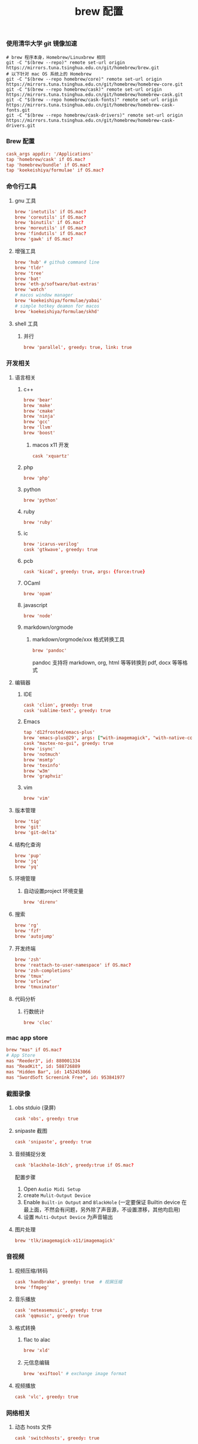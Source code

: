 #+TITLE:  brew 配置
#+AUTHOR: 孙建康（rising.lambda）
#+EMAIL:  rising.lambda@gmail.com

#+DESCRIPTION: brew 配置文件
#+PROPERTY:    header-args        :comments org
#+PROPERTY:    header-args        :mkdirp yes
#+OPTIONS:     num:nil toc:nil todo:nil tasks:nil tags:nil
#+OPTIONS:     skip:nil author:nil email:nil creator:nil timestamp:nil
#+INFOJS_OPT:  view:nil toc:nil ltoc:t mouse:underline buttons:0 path:http://orgmode.org/org-info.js

*** 使用清华大学 git 镜像加速
    #+BEGIN_SRC shell :tangle no :exports code :results none
      # brew 程序本身，Homebrew/Linuxbrew 相同
      git -C "$(brew --repo)" remote set-url origin https://mirrors.tuna.tsinghua.edu.cn/git/homebrew/brew.git
      # 以下针对 mac OS 系统上的 Homebrew
      git -C "$(brew --repo homebrew/core)" remote set-url origin https://mirrors.tuna.tsinghua.edu.cn/git/homebrew/homebrew-core.git
      git -C "$(brew --repo homebrew/cask)" remote set-url origin https://mirrors.tuna.tsinghua.edu.cn/git/homebrew/homebrew-cask.git
      git -C "$(brew --repo homebrew/cask-fonts)" remote set-url origin https://mirrors.tuna.tsinghua.edu.cn/git/homebrew/homebrew-cask-fonts.git
      git -C "$(brew --repo homebrew/cask-drivers)" remote set-url origin https://mirrors.tuna.tsinghua.edu.cn/git/homebrew/homebrew-cask-drivers.git
    #+END_SRC

*** Brew 配置
    #+BEGIN_SRC conf :tangle (m/resolve "${m/xdg.conf.d}/homebrew-bundle/Brewfile") :exports code :results none :eval never :comments link
      cask_args appdir: '/Applications'
      tap 'homebrew/cask' if OS.mac?
      tap 'homebrew/bundle' if OS.mac?
      tap 'koekeishiya/formulae' if OS.mac?
    #+END_SRC

    
*** 命令行工具
**** gnu 工具
     #+BEGIN_SRC  conf :tangle (m/resolve "${m/xdg.conf.d}/homebrew-bundle/Brewfile") :exports code :results none :eval never :comments link
       brew 'inetutils' if OS.mac?
       brew 'coreutils' if OS.mac?
       brew 'binutils' if OS.mac?
       brew 'moreutils' if OS.mac?
       brew 'findutils' if OS.mac?
       brew 'gawk' if OS.mac?
     #+END_SRC
    
**** 增强工具
     #+BEGIN_SRC  conf :tangle (m/resolve "${m/xdg.conf.d}/homebrew-bundle/Brewfile") :exports code :results none :eval never :comments link
       brew 'hub' # github command line
       brew 'tldr'
       brew 'tree'
       brew 'bat'
       brew 'eth-p/software/bat-extras'
       brew 'watch'
       # macos window manager
       brew 'koekeishiya/formulae/yabai'
       # simple hotkey deamon for macos
       brew 'koekeishiya/formulae/skhd'
     #+END_SRC

**** shell 工具
***** 并行
      #+BEGIN_SRC  conf :tangle (m/resolve "${m/xdg.conf.d}/homebrew-bundle/Brewfile") :exports code :results none :eval never :comments link
        brew 'parallel', greedy: true, link: true
      #+END_SRC

*** 开发相关
**** 语言相关
***** c++
      #+BEGIN_SRC  conf :tangle (m/resolve "${m/xdg.conf.d}/homebrew-bundle/Brewfile") :exports code :results none :eval never :comments link
        brew 'bear'
        brew 'make'
        brew 'cmake'
        brew 'ninja'
        brew 'gcc'
        brew 'llvm'
        brew 'boost'
      #+END_SRC
****** macos x11 开发
       #+BEGIN_SRC conf :tangle (m/resolve "${m/xdg.conf.d}/homebrew-bundle/Brewfile") :exports code :results none :eval never :comments link
         cask 'xquartz'
       #+END_SRC

***** php
      #+BEGIN_SRC  conf :tangle (m/resolve "${m/xdg.conf.d}/homebrew-bundle/Brewfile") :exports code :results none :eval never :comments link
        brew 'php'
      #+END_SRC
***** python
      #+BEGIN_SRC  conf :tangle (m/resolve "${m/xdg.conf.d}/homebrew-bundle/Brewfile") :exports code :results none :eval never :comments link
        brew 'python'
      #+END_SRC
***** ruby
      #+BEGIN_SRC  conf :tangle (m/resolve "${m/xdg.conf.d}/homebrew-bundle/Brewfile") :exports code :results none :eval never :comments link
        brew 'ruby'
      #+END_SRC  
***** ic
      #+BEGIN_SRC  conf :tangle (m/resolve "${m/xdg.conf.d}/homebrew-bundle/Brewfile") :exports code :results none :eval never :comments link
        brew 'icarus-verilog'
        cask 'gtkwave', greedy: true
      #+END_SRC
***** pcb
      #+BEGIN_SRC  conf :tangle (m/resolve "${m/xdg.conf.d}/homebrew-bundle/Brewfile") :exports code :results none :eval never :comments link
        cask 'kicad', greedy: true, args: {force:true}
      #+END_SRC 
***** OCaml
      #+BEGIN_SRC  conf :tangle (m/resolve "${m/xdg.conf.d}/homebrew-bundle/Brewfile") :exports code :results none :eval never :comments link
        brew 'opam'
      #+END_SRC
***** javascript
      #+BEGIN_SRC  conf :tangle (m/resolve "${m/xdg.conf.d}/homebrew-bundle/Brewfile") :exports code :results none :eval never :comments link
        brew 'node'
      #+END_SRC
***** markdown/orgmode
****** markdown/orgmode/xxx 格式转换工具
       #+BEGIN_SRC  conf :tangle (m/resolve "${m/xdg.conf.d}/homebrew-bundle/Brewfile") :exports code :results none :eval never :comments link
         brew 'pandoc'
       #+END_SRC
       pandoc 支持将 markdown, org, html 等等转换到 pdf, docx 等等格式

**** 编辑器
***** IDE
      #+BEGIN_SRC  conf :tangle (m/resolve "${m/xdg.conf.d}/homebrew-bundle/Brewfile") :exports code :results none :eval never :comments link
        cask 'clion', greedy: true
        cask 'sublime-text', greedy: true
      #+END_SRC
***** Emacs
      #+BEGIN_SRC  conf :tangle (m/resolve "${m/xdg.conf.d}/homebrew-bundle/Brewfile") :exports code :results none :eval never :comments link
        tap 'd12frosted/emacs-plus'
        brew 'emacs-plus@29', args: ["with-imagemagick", "with-native-comp"]
        cask "mactex-no-gui", greedy: true
        brew 'isync'
        brew 'notmuch'
        brew 'msmtp'
        brew 'texinfo'
        brew 'w3m'
        brew 'graphviz'
      #+END_SRC
***** vim
      #+BEGIN_SRC  conf :tangle (m/resolve "${m/xdg.conf.d}/homebrew-bundle/Brewfile") :exports code :results none :eval never :comments link
        brew 'vim'
      #+END_SRC
      
**** 版本管理
     #+BEGIN_SRC  conf :tangle (m/resolve "${m/xdg.conf.d}/homebrew-bundle/Brewfile") :exports code :results none :eval never :comments link
       brew 'tig'
       brew 'git'
       brew 'git-delta'
     #+END_SRC

**** 结构化查询
     #+BEGIN_SRC  conf :tangle (m/resolve "${m/xdg.conf.d}/homebrew-bundle/Brewfile") :exports code :results none :eval never :comments link
       brew 'pup'
       brew 'jq'
       brew 'yq'
     #+END_SRC

**** 环境管理
***** 自动设置project 环境变量
      #+BEGIN_SRC  conf :tangle (m/resolve "${m/xdg.conf.d}/homebrew-bundle/Brewfile") :exports code :results none :eval never :comments link
        brew 'direnv'
      #+END_SRC

**** 搜索
     #+BEGIN_SRC  conf :tangle (m/resolve "${m/xdg.conf.d}/homebrew-bundle/Brewfile") :exports code :results none :eval never :comments link
       brew 'rg'
       brew 'fzf'
       brew 'autojump'
     #+END_SRC

**** 开发终端
     #+BEGIN_SRC  conf :tangle (m/resolve "${m/xdg.conf.d}/homebrew-bundle/Brewfile") :exports code :results none :eval never :comments link
       brew 'zsh'
       brew 'reattach-to-user-namespace' if OS.mac?
       brew 'zsh-completions'
       brew 'tmux'
       brew 'urlview'
       brew 'tmuxinator'
     #+END_SRC

**** 代码分析
***** 行数统计
      #+BEGIN_SRC  conf :tangle (m/resolve "${m/xdg.conf.d}/homebrew-bundle/Brewfile") :exports code :results none :eval never :comments link
        brew 'cloc'
      #+END_SRC
     
*** mac app store
    #+BEGIN_SRC  conf :tangle (m/resolve "${m/xdg.conf.d}/homebrew-bundle/Brewfile") :exports code :results none :eval never :comments link
      brew "mas" if OS.mac?
      # App Store
      mas "Reeder3", id: 880001334
      mas "ReadKit", id: 588726889
      mas "Hidden Bar", id: 1452453066
      mas "SwordSoft Screenink Free", id: 953841977
    #+END_SRC

*** 截图录像
**** obs stduio (录屏)
     #+BEGIN_SRC conf :tangle (m/resolve "${m/xdg.conf.d}/homebrew-bundle/Brewfile") :exports code :results none :eval never :comments link
       cask 'obs', greedy: true
     #+END_SRC
**** snipaste 截图
     #+BEGIN_SRC conf :tangle (m/resolve "${m/xdg.conf.d}/homebrew-bundle/Brewfile") :exports code :results none :eval never :comments link
       cask 'snipaste', greedy: true
     #+END_SRC
**** 音频捕捉分发
     #+BEGIN_SRC conf :tangle (m/resolve "${m/xdg.conf.d}/homebrew-bundle/Brewfile") :exports code :results none :eval never :comments link
       cask 'blackhole-16ch', greedy:true if OS.mac? 
     #+END_SRC
     配置步骤

     1. Open ~Audio Midi Setup~
     2. create ~Mulit-Output Device~
     3. Enable ~Built-in Output~ and ~BlackHole~ (一定要保证 Builtin device 在最上面，不然会有问题，另外除了声音源，不设置漂移，其他均启用)
     4. 设置 ~Multi-Output Device~ 为声音输出
**** 图片处理
     #+BEGIN_SRC  conf :tangle (m/resolve "${m/xdg.conf.d}/homebrew-bundle/Brewfile") :exports code :results none :eval never :comments link
       brew 'tlk/imagemagick-x11/imagemagick'
     #+END_SRC
*** 音视频
**** 视频压缩/转码
     #+BEGIN_SRC  conf :tangle (m/resolve "${m/xdg.conf.d}/homebrew-bundle/Brewfile") :exports code :results none :eval never :comments link
       cask 'handbrake', greedy: true  # 视屏压缩
       brew 'ffmpeg'
     #+END_SRC
     
**** 音乐播放
     #+BEGIN_SRC  conf :tangle (m/resolve "${m/xdg.conf.d}/homebrew-bundle/Brewfile") :exports code :results none :eval never :comments link
       cask 'neteasemusic', greedy: true
       cask 'qqmusic', greedy: true
     #+END_SRC
**** 格式转换
***** flac to alac
      #+BEGIN_SRC  conf :tangle (m/resolve "${m/xdg.conf.d}/homebrew-bundle/Brewfile") :exports code :results none :eval never :comments link
        brew 'xld'
      #+END_SRC
***** 元信息编辑
      #+BEGIN_SRC conf :tangle (m/resolve "${m/xdg.conf.d}/homebrew-bundle/Brewfile") :exports code :results none :eval never :comments link
        brew 'exiftool' # exchange image format
      #+END_SRC

**** 视频播放
     #+BEGIN_SRC  conf :tangle (m/resolve "${m/xdg.conf.d}/homebrew-bundle/Brewfile") :exports code :results none :eval never :comments link
       cask 'vlc', greedy: true
     #+END_SRC
*** 网络相关
**** 动态 hosts 文件
     #+BEGIN_SRC conf :tangle (m/resolve "${m/xdg.conf.d}/homebrew-bundle/Brewfile") :exports code :results none :eval never :comments link
       cask 'switchhosts', greedy: true
     #+END_SRC
**** 网络工具
     #+BEGIN_SRC conf :tangle (m/resolve "${m/xdg.conf.d}/homebrew-bundle/Brewfile") :exports code :results none :eval never :comments link
       brew 'nmap', greedy: true
     #+END_SRC
**** 下载工具
     #+BEGIN_SRC conf :tangle (m/resolve "${m/xdg.conf.d}/homebrew-bundle/Brewfile") :exports code :results none :eval never :comments link
       brew 'axel', greedy: true # multiple thread downloader
     #+END_SRC
**** 网络带宽测试
     #+BEGIN_SRC conf :tangle (m/resolve "${m/xdg.conf.d}/homebrew-bundle/Brewfile") :exports code :results none :eval never :comments link
       brew 'iperf', greedy: true
     #+END_SRC 
**** P2P 下载
     #+BEGIN_SRC conf :tangle (m/resolve "${m/xdg.conf.d}/homebrew-bundle/Brewfile") :exports code :results none :eval never :comments link
       cask 'thunder', greedy: true
     #+END_SRC
**** 浏览器
     #+BEGIN_SRC conf :tangle (m/resolve "${m/xdg.conf.d}/homebrew-bundle/Brewfile") :exports code :results none :eval never :comments link
       cask 'google-chrome', greedy: true
       cask 'firefox', greedy: true
     #+END_SRC
*** 系统安全
**** 防火墙
     #+BEGIN_SRC conf :tangle (m/resolve "${m/xdg.conf.d}/homebrew-bundle/Brewfile") :exports code :results none :eval never :comments link
       cask 'lulu', greedy: true
     #+END_SRC
*** 系统增强
**** 键盘布局更改
     #+BEGIN_SRC conf :tangle (m/resolve "${m/xdg.conf.d}/homebrew-bundle/Brewfile") :exports code :results none :eval never :comments link
       cask 'ukelele', greedy: true
     #+END_SRC
**** 连续按键问题增强
     #+BEGIN_SRC conf :tangle (m/resolve "${m/xdg.conf.d}/homebrew-bundle/Brewfile") :exports code :results none :eval never :comments link
       cask 'unshaky', greedy: true # process the mac keyboard duplicate key problem
     #+END_SRC
**** 键盘映射
     #+BEGIN_SRC conf :tangle (m/resolve "${m/xdg.conf.d}/homebrew-bundle/Brewfile") :exports code :results none :eval never :comments link
       cask 'karabiner-elements', greedy: true
     #+END_SRC
**** 系统控制
     #+BEGIN_SRC conf :tangle (m/resolve "${m/xdg.conf.d}/homebrew-bundle/Brewfile") :exports code :results none :eval never :comments link
       cask 'hammerspoon', greedy: true
     #+END_SRC
**** 终端
     #+BEGIN_SRC  conf :tangle (m/resolve "${m/xdg.conf.d}/homebrew-bundle/Brewfile") :exports code :results none :eval never :comments link
       cask 'iterm2', greedy: true
     #+END_SRC
**** jvm
     #+BEGIN_SRC  conf :tangle (m/resolve "${m/xdg.conf.d}/homebrew-bundle/Brewfile") :exports code :results none :eval never :comments link
       brew 'openjdk'
     #+END_SRC
**** 输入法
     #+BEGIN_SRC  conf :tangle (m/resolve "${m/xdg.conf.d}/homebrew-bundle/Brewfile") :exports code :results none :eval never :comments link      
       cask 'squirrel', greedy: true
     #+END_SRC
*** 办公
**** 阅读
     #+BEGIN_SRC  conf :tangle (m/resolve "${m/xdg.conf.d}/homebrew-bundle/Brewfile") :exports code :results none :eval never :comments link
       cask 'kindle', greedy: true
     #+END_SRC
**** 字典
     #+BEGIN_SRC  conf :tangle (m/resolve "${m/xdg.conf.d}/homebrew-bundle/Brewfile") :exports code :results none :eval never :comments link
       cask 'youdaodict', greedy: true
     #+END_SRC
*** 聊天工具
    #+BEGIN_SRC  conf :tangle (m/resolve "${m/xdg.conf.d}/homebrew-bundle/Brewfile") :exports code :results none :eval never :comments link
      cask 'qq', greedy: true
      cask 'wechat', greedy: true
    #+END_SRC

*** 虚拟化
    #+BEGIN_SRC  conf :tangle (m/resolve "${m/xdg.conf.d}/homebrew-bundle/Brewfile") :exports code :results none :eval never :comments link
      cask 'docker', greedy: true
    #+END_SRC

*** 效率工具
**** 搜索/工作流（Alfred）
     #+BEGIN_SRC conf :tangle (m/resolve "${m/xdg.conf.d}/homebrew-bundle/Brewfile") :exports code :results none :eval never :comments link
       cask 'alfred', greedy: true
     #+END_SRC
**** 快捷键提示
     #+BEGIN_SRC conf :tangle (m/resolve "${m/xdg.conf.d}/homebrew-bundle/Brewfile") :exports code :results none :eval never :comments link
       cask 'cheatsheet', greedy: true
     #+END_SRC
**** 密码管理
     #+BEGIN_SRC conf :tangle (m/resolve "${m/xdg.conf.d}/homebrew-bundle/Brewfile") :exports code :results none :eval never :comments link
       cask '1password', greedy: true
     #+END_SRC
     
*** 系统清理
**** 软件卸载
     #+BEGIN_SRC conf :tangle (m/resolve "${m/xdg.conf.d}/homebrew-bundle/Brewfile") :exports code :results none :eval never :comments link
       cask 'appcleaner', greedy: true
     #+END_SRC

*** 压缩/解压
**** unarchiver (支持 windows 转码)
     #+BEGIN_SRC  conf :tangle (m/resolve "${m/xdg.conf.d}/homebrew-bundle/Brewfile") :exports code :results none :eval never :comments link
       cask 'the-unarchiver', greedy: true
     #+END_SRC
**** rar 解压
     #+BEGIN_SRC  conf :tangle (m/resolve "${m/xdg.conf.d}/homebrew-bundle/Brewfile") :exports code :results none :eval never :comments link
       brew 'unar'
     #+END_SRC
**** 并发 gzip 压缩解压
     #+BEGIN_SRC  conf :tangle (m/resolve "${m/xdg.conf.d}/homebrew-bundle/Brewfile") :exports code :results none :eval never :comments link
       brew 'pigz'
     #+END_SRC
*** 加密解密
**** 虚拟盘
     #+BEGIN_SRC  conf :tangle (m/resolve "${m/xdg.conf.d}/homebrew-bundle/Brewfile") :exports code :results none :eval never :comments link
       cask 'veracrypt', greedy: true
     #+END_SRC

*** 协作相关
    #+BEGIN_SRC conf :tangle (m/resolve "${m/xdg.conf.d}/homebrew-bundle/Brewfile") :exports code :results none :eval never :comments link
      brew 'tiger-vnc'
    #+END_SRC

*** 画图
**** 流程图/架构/框架
     #+BEGIN_SRC conf :tangle (m/resolve "${m/xdg.conf.d}/homebrew-bundle/Brewfile") :exports code :results none :eval never :comments link
       cask 'drawio', greedy: true
     #+END_SRC
*** 存储
**** 文件云存储
     #+BEGIN_SRC  conf :tangle (m/resolve "${m/xdg.conf.d}/homebrew-bundle/Brewfile") :exports code :results none :eval never :comments link
       cask 'baidunetdisk', greedy: true
       cask 'nutstore', greedy: true
     #+END_SRC
**** 笔记云存储
     #+BEGIN_SRC  conf :tangle (m/resolve "${m/xdg.conf.d}/homebrew-bundle/Brewfile") :exports code :results none :eval never :comments link
       cask 'yinxiangbiji', greedy: true
     #+END_SRC

     
    
    
     #+BEGIN_SRC shell :eval (or (and (eq m/os 'macos) "yes") "never") :shebang #!/bin/bash :exports none :tangle no :results output silent :noweb yes :prologue "exec 2>&1" :epilogue ":" :comments link
       #brew bundle --global
     #+END_SRC
